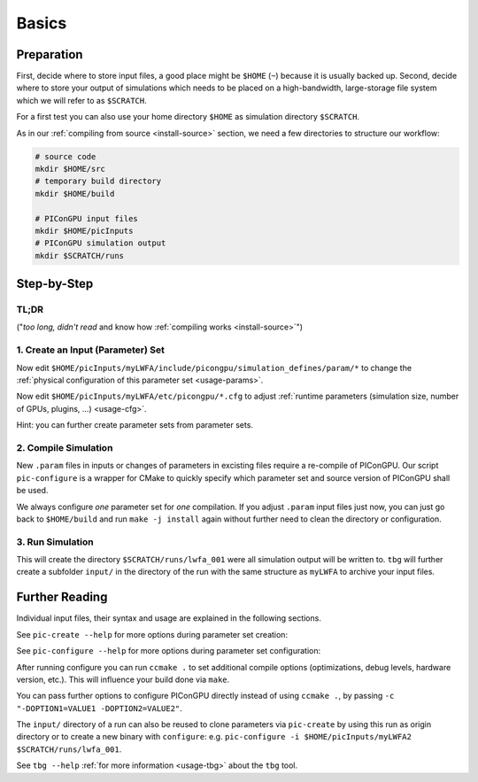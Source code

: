 .. _usage-basics:

.. seealso::

   You need to have an :ref:`environment loaded <install-profile>` (``. $HOME/picongpu.profile``) that provides all :ref:`PIConGPU dependencies <install-dependencies>` to complete this chapter.

Basics
======

.. sectionauthor:: Axel Huebl

Preparation
-----------

First, decide where to store input files, a good place might be ``$HOME`` (``~``) because it is usually backed up.
Second, decide where to store your output of simulations which needs to be placed on a high-bandwidth, large-storage file system which we will refer to as ``$SCRATCH``.

For a first test you can also use your home directory ``$HOME`` as simulation directory ``$SCRATCH``.

As in our :ref:`compiling from source <install-source>` section, we need a few directories to structure our workflow:

.. code-block:: bash

    # source code
    mkdir $HOME/src
    # temporary build directory
    mkdir $HOME/build

    # PIConGPU input files
    mkdir $HOME/picInputs
    # PIConGPU simulation output
    mkdir $SCRATCH/runs


Step-by-Step
------------

TL;DR
"""""

("*too long, didn't read* and know how :ref:`compiling works <install-source>`")

.. code-block:: bash
   :emphasize-lines: 1,4,5,8

   pic-create ~/picInputs/originalSet ~/picInputs/myLWFA
   
   cd ~/build
   pic-configure $HOME/picInputs/myLWFA
   make -j install
   
   cd ~/picInputs/myLWFA
   tbg -s qsub -c etc/picongpu/0016gpus.cfg -t etc/picongpu/hypnos-hzdr/k20_profile.tpl $SCRATCH/runs/lwfa_001


1. Create an Input (Parameter) Set
""""""""""""""""""""""""""""""""""

.. code-block:: bash
   :emphasize-lines: 2

   # clone the LWFA example to $HOME/picInputs/myLWFA
   pic-create $PICSRC/examples/LaserWakefield/ $HOME/picInputs/myLWFA

Now edit ``$HOME/picInputs/myLWFA/include/picongpu/simulation_defines/param/*`` to change the :ref:`physical configuration of this parameter set <usage-params>`.

Now edit ``$HOME/picInputs/myLWFA/etc/picongpu/*.cfg`` to adjust :ref:`runtime parameters (simulation size, number of GPUs, plugins, ...) <usage-cfg>`.

Hint: you can further create parameter sets from parameter sets.

2. Compile Simulation
"""""""""""""""""""""

New ``.param`` files in inputs or changes of parameters in excisting files require a re-compile of PIConGPU.
Our script ``pic-configure`` is a wrapper for CMake to quickly specify which parameter set and source version of PIConGPU shall be used.

.. code-block:: bash
   :emphasize-lines: 7,12

   # go to an empty build directory
   cd $HOME/build
   # clean it if necessary
   rm -rf ../build/*

   # configure case001
   pic-configure $HOME/picInputs/myLWFA

   # compile PIConGPU with the current parameter set (myLWFA)
   # - "make -j install" runs implicitly "make -j" and then "make install"
   # - make install copies resulting binaries to parameter set
   make -j install

We always configure *one* parameter set for *one* compilation.
If you adjust ``.param`` input files just now, you can just go back to ``$HOME/build`` and run ``make -j install`` again without further need to clean the directory or configuration.

3. Run Simulation
"""""""""""""""""

.. code-block:: bash
   :emphasize-lines: 5

   # go to param set with up-to-date PIConGPU binaries
   cd $HOME/picInputs/myLWFA
   
   # example run for the HPC System "hypnos" using a PBS batch system
   tbg -s qsub -c etc/picongpu/0016gpus.cfg -t etc/picongpu/hypnos-hzdr/k20_profile.tpl $SCRATCH/runs/lwfa_001

This will create the directory ``$SCRATCH/runs/lwfa_001`` were all simulation output will be written to.
``tbg`` will further create a subfolder ``input/`` in the directory of the run with the same structure as ``myLWFA`` to archive your input files.

Further Reading
---------------

Individual input files, their syntax and usage are explained in the following sections.

See ``pic-create --help`` for more options during parameter set creation:

.. program-output:: ../../pic-create --help

See ``pic-configure --help`` for more options during parameter set configuration:

.. program-output:: ../../pic-configure --help

After running configure you can run ``ccmake .`` to set additional compile options (optimizations, debug levels, hardware version, etc.).
This will influence your build done via ``make``.

You can pass further options to configure PIConGPU directly instead of using ``ccmake .``, by passing ``-c "-DOPTION1=VALUE1 -DOPTION2=VALUE2"``.

The ``input/`` directory of a run can also be reused to clone parameters via ``pic-create`` by using this run as origin directory or to create a new binary with ``configure``: e.g. ``pic-configure -i $HOME/picInputs/myLWFA2 $SCRATCH/runs/lwfa_001``.

See ``tbg --help`` :ref:`for more information <usage-tbg>` about the ``tbg`` tool.
